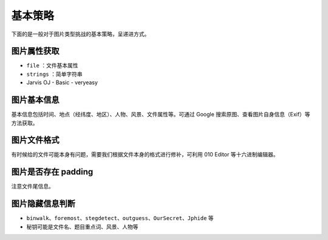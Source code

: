 基本策略
========

下面的是一般对于图片类型挑战的基本策略，呈递进方式。

图片属性获取
-----------

-  ``file`` ：文件基本属性
-  ``strings`` ：简单字符串
-  Jarvis OJ - Basic - veryeasy

图片基本信息
-----------

基本信息包括时间、地点（经纬度、地区）、人物、风景、文件属性等。可通过 Google 搜索原图、查看图片自身信息（Exif）等方法获取。

图片文件格式
-----------

有时候给的文件可能本身有问题，需要我们根据文件本身的格式进行修补，可利用 010 Editor 等十六进制编辑器。

图片是否存在 padding
-------------------

注意文件尾信息。

图片隐藏信息判断
--------------

-  ``binwalk``、``foremost``、``stegdetect``、``outguess``、``OurSecret``、``Jphide`` 等
-  秘钥可能是文件名、题目重点词、风景、人物等
